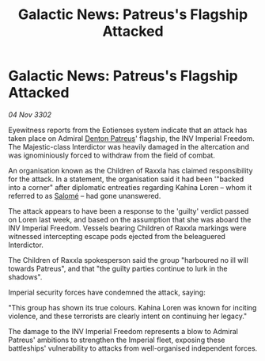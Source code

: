 :PROPERTIES:
:ID:       84e5e0e2-b09e-4bf8-bc4c-000db7780891
:END:
#+title: Galactic News: Patreus's Flagship Attacked
#+filetags: :Empire:3302:galnet:

* Galactic News: Patreus's Flagship Attacked

/04 Nov 3302/

Eyewitness reports from the Eotienses system indicate that an attack has taken place on Admiral [[id:75daea85-5e9f-4f6f-a102-1a5edea0283c][Denton Patreus]]' flagship, the INV Imperial Freedom. The Majestic-class Interdictor was heavily damaged in the altercation and was ignominiously forced to withdraw from the field of combat. 

An organisation known as the Children of Raxxla has claimed responsibility for the attack. In a statement, the organisation said it had been '"backed into a corner" after diplomatic entreaties regarding Kahina Loren – whom it referred to as [[id:2f09bc24-0885-4d00-9d1f-506b32464dbe][Salomé]] – had gone unanswered.  

The attack appears to have been a response to the 'guilty' verdict passed on Loren last week, and based on the assumption that she was aboard the INV Imperial Freedom. Vessels bearing Children of Raxxla markings were witnessed intercepting escape pods ejected from the beleaguered Interdictor. 

The Children of Raxxla spokesperson said the group "harboured no ill will towards Patreus", and that "the guilty parties continue to lurk in the shadows". 

Imperial security forces have condemned the attack, saying: 

"This group has shown its true colours. Kahina Loren was known for inciting violence, and these terrorists are clearly intent on continuing her legacy." 

The damage to the INV Imperial Freedom represents a blow to Admiral Patreus' ambitions to strengthen the Imperial fleet, exposing these battleships' vulnerability to attacks from well-organised independent forces.
